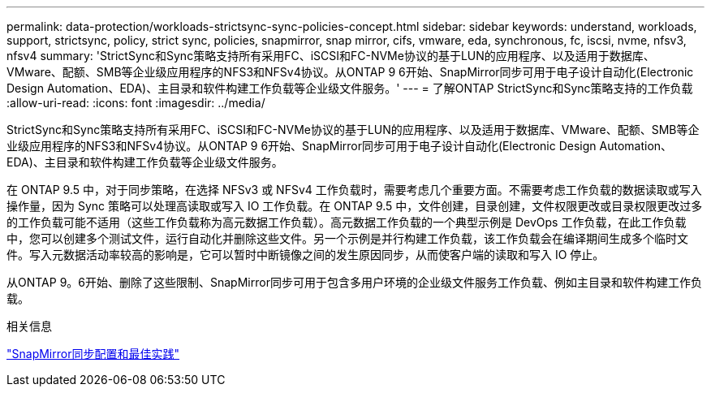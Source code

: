 ---
permalink: data-protection/workloads-strictsync-sync-policies-concept.html 
sidebar: sidebar 
keywords: understand, workloads, support, strictsync, policy, strict sync, policies, snapmirror, snap mirror, cifs, vmware, eda, synchronous, fc, iscsi, nvme, nfsv3, nfsv4 
summary: 'StrictSync和Sync策略支持所有采用FC、iSCSI和FC-NVMe协议的基于LUN的应用程序、以及适用于数据库、VMware、配额、SMB等企业级应用程序的NFS3和NFSv4协议。从ONTAP 9 6开始、SnapMirror同步可用于电子设计自动化(Electronic Design Automation、EDA)、主目录和软件构建工作负载等企业级文件服务。' 
---
= 了解ONTAP StrictSync和Sync策略支持的工作负载
:allow-uri-read: 
:icons: font
:imagesdir: ../media/


[role="lead"]
StrictSync和Sync策略支持所有采用FC、iSCSI和FC-NVMe协议的基于LUN的应用程序、以及适用于数据库、VMware、配额、SMB等企业级应用程序的NFS3和NFSv4协议。从ONTAP 9 6开始、SnapMirror同步可用于电子设计自动化(Electronic Design Automation、EDA)、主目录和软件构建工作负载等企业级文件服务。

在 ONTAP 9.5 中，对于同步策略，在选择 NFSv3 或 NFSv4 工作负载时，需要考虑几个重要方面。不需要考虑工作负载的数据读取或写入操作量，因为 Sync 策略可以处理高读取或写入 IO 工作负载。在 ONTAP 9.5 中，文件创建，目录创建，文件权限更改或目录权限更改过多的工作负载可能不适用（这些工作负载称为高元数据工作负载）。高元数据工作负载的一个典型示例是 DevOps 工作负载，在此工作负载中，您可以创建多个测试文件，运行自动化并删除这些文件。另一个示例是并行构建工作负载，该工作负载会在编译期间生成多个临时文件。写入元数据活动率较高的影响是，它可以暂时中断镜像之间的发生原因同步，从而使客户端的读取和写入 IO 停止。

从ONTAP 9。6开始、删除了这些限制、SnapMirror同步可用于包含多用户环境的企业级文件服务工作负载、例如主目录和软件构建工作负载。

.相关信息
https://www.netapp.com/pdf.html?item=/media/17174-tr4733pdf.pdf["SnapMirror同步配置和最佳实践"^]
